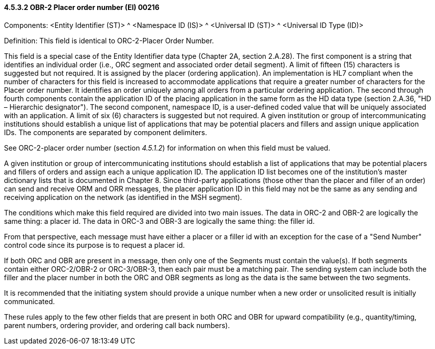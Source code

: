 ==== 4.5.3.2 OBR-2 Placer order number (EI) 00216

Components: <Entity Identifier (ST)> ^ <Namespace ID (IS)> ^ <Universal ID (ST)> ^ <Universal ID Type (ID)>

Definition: This field is identical to ORC-2-Placer Order Number.

This field is a special case of the Entity Identifier data type (Chapter 2A, section 2.A.28). The first component is a string that identifies an individual order (i.e., ORC segment and associated order detail segment). A limit of fifteen (15) characters is suggested but not required. It is assigned by the placer (ordering application). An implementation is HL7 compliant when the number of characters for this field is increased to accommodate applications that require a greater number of characters for the Placer order number. It identifies an order uniquely among all orders from a particular ordering application. The second through fourth components contain the application ID of the placing application in the same form as the HD data type (section 2.A.36, "HD – Hierarchic designator"). The second component, namespace ID, is a user-defined coded value that will be uniquely associated with an application. A limit of six (6) characters is suggested but not required. A given institution or group of intercommunicating institutions should establish a unique list of applications that may be potential placers and fillers and assign unique application IDs. The components are separated by component delimiters.

See ORC-2-placer order number (section _4.5.1.2_) for information on when this field must be valued.

A given institution or group of intercommunicating institutions should establish a list of applications that may be potential placers and fillers of orders and assign each a unique application ID. The application ID list becomes one of the institution's master dictionary lists that is documented in Chapter 8. Since third-party applications (those other than the placer and filler of an order) can send and receive ORM and ORR messages, the placer application ID in this field may not be the same as any sending and receiving application on the network (as identified in the MSH segment).

The conditions which make this field required are divided into two main issues. The data in ORC-2 and OBR-2 are logically the same thing: a placer id. The data in ORC-3 and OBR-3 are logically the same thing: the filler id.

From that perspective, each message must have either a placer or a filler id with an exception for the case of a "Send Number" control code since its purpose is to request a placer id.

If both ORC and OBR are present in a message, then only one of the Segments must contain the value(s). If both segments contain either ORC-2/OBR-2 or ORC-3/OBR-3, then each pair must be a matching pair. The sending system can include both the filler and the placer number in both the ORC and OBR segments as long as the data is the same between the two segments.

It is recommended that the initiating system should provide a unique number when a new order or unsolicited result is initially communicated.

These rules apply to the few other fields that are present in both ORC and OBR for upward compatibility (e.g., quantity/timing, parent numbers, ordering provider, and ordering call back numbers).

